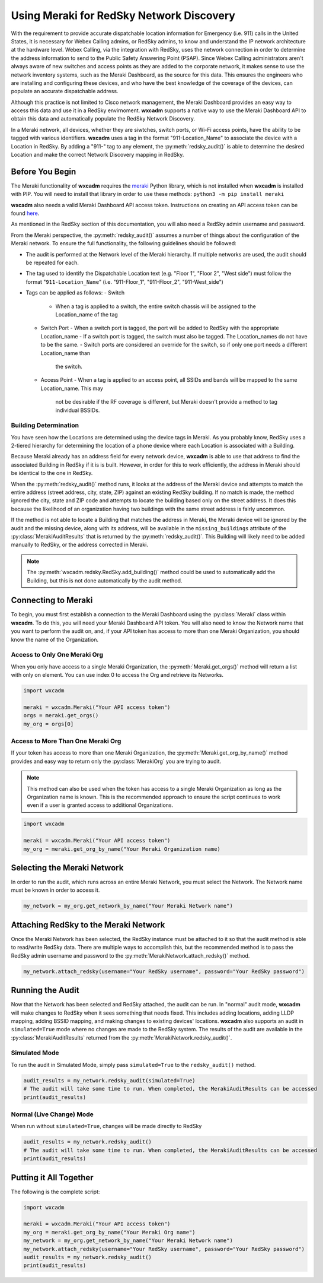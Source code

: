 .. py:currentmodule:: wxcadm.meraki

=========================================
Using Meraki for RedSky Network Discovery
=========================================

With the requirement to provide accurate dispatchable location information for Emergency (i.e. 911) calls in the
United States, it is necessary for Webex Calling admins, or RedSky admins, to know and understand the IP network
architecture at the hardware level. Webex Calling, via the integration with RedSky, uses the network connection in order
to determine the address information to send to the Public Safety Answering Point (PSAP). Since Webex Calling
administrators aren't always aware of new switches and access points as they are added to the corporate network, it
makes sense to use the network inventory systems, such as the Meraki Dashboard, as the source for this data. This
ensures the engineers who are installing and configuring these devices, and who have the best knowledge of the
coverage of the devices, can populate an accurate dispatchable address.

Although this practice is not limited to Cisco network management, the Meraki Dashboard provides an easy way to
access this data and use it in a RedSky envirnoment. **wxcadm** supports a native way to use the Meraki Dashboard API
to obtain this data and automatically populate the RedSky Network Discovery.

In a Meraki network, all devices, whether they are siwtches, switch ports, or Wi-Fi access points, have the ability to
be tagged with various identifiers. **wxcadm** uses a tag in the format "911-Location_Name" to associate the device with
a Location in RedSky. By adding a "911-" tag to any element, the :py:meth:`redsky_audit()` is able to determine the
desired Location and make the correct Network Discovery mapping in RedSky.

Before You Begin
================
The Meraki functionality of **wxcadm** requires the `meraki <https://pypi.org/project/meraki/>`_ Python library, which
is not installed when **wxcadm** is installed with PIP. You will need to install that library in order to use these
methods: ``python3 -m pip install meraki``

**wxcadm** also needs a valid Meraki Dashboard API access token. Instructions on creating an API access token can be
found `here <https://documentation.meraki.com/General_Administration/Other_Topics/Cisco_Meraki_Dashboard_API>`_.

As mentioned in the RedSky section of this documentation, you will also need a RedSky admin username and password.

From the Meraki perspective, the :py:meth:`redsky_audit()` assumes a number of things about the configuration of the
Meraki network. To ensure the full functionality, the following guidelines should be followed:

- The audit is performed at the Network level of the Meraki hierarchy. If multiple networks are used, the audit should
  be repeated for each.
- The tag used to identify the Dispatchable Location text (e.g. "Floor 1", "Floor 2", "West side") must follow the
  format "``911-Location_Name``" (i.e. "911-Floor_1", "911-Floor_2", "911-West_side")
- Tags can be applied as follows:
  - Switch
    - When a tag is applied to a switch, the entire switch chassis will be assigned to the Location_name of the tag
  - Switch Port
    - When a switch port is tagged, the port will be added to RedSky with the appropriate Location_name
    - If a switch port is tagged, the switch must also be tagged. The Location_names do not have to be the same.
    - Switch ports are considered an override for the switch, so if only one port needs a different Location_name than
      the switch.
  - Access Point
    - When a tag is applied to an access point, all SSIDs and bands will be mapped to the same Location_name. This may
      not be desirable if the RF coverage is different, but Meraki doesn't provide a method to tag individual BSSIDs.

Building Determination
----------------------
You have seen how the Locations are determined using the device tags in Meraki. As you probably know, RedSky uses a
2-tiered hierarchy for determining the location of a phone device where each Location is associated with a Building.

Because Meraki already has an address field for every network device, **wxcadm** is able to use that address to find
the associated Building in RedSky if it is is built. However, in order for this to work efficiently, the address in
Meraki should be identical to the one in RedSky.

When the :py:meth:`redsky_audit()` method runs, it looks at the address of the Meraki device and attempts to match the
entire address (street address, city, state, ZIP) against an existing RedSky building. If no match is made, the method
ignored the city, state and ZIP code and attempts to locate the building based only on the street address. It does this
because the likelihood of an organization having two buildings with the same street address is fairly uncommon.

If the method is not able to locate a Building that matches the address in Meraki, the Meraki device will be ignored
by the audit and the missing device, along with its address, will be available in the ``missing_buildings`` attribute
of the :py:class:`MerakiAuditResults` that is returned by the :py:meth:`redsky_audit()`. This Building will likely need to be
added manually to RedSky, or the address corrected in Meraki.

.. note::

    The :py:meth:`wxcadm.redsky.RedSky.add_building()` method could be used to automatically add the Building, but this
    is not done automatically by the audit method.

Connecting to Meraki
====================
To begin, you must first establish a connection to the Meraki Dashboard using the :py:class:`Meraki` class within
**wxcadm**. To do this, you will need your Meraki Dashboard API token. You will also need to know the Network name that
you want to perform the audit on, and, if your API token has access to more than one Meraki Organization, you should
know the name of the Organization.

Access to Only One Meraki Org
-----------------------------
When you only have access to a single Meraki Organization, the :py:meth:`Meraki.get_orgs()` method will return a list
with only on element. You can use index 0 to access the Org and retrieve its Networks.

.. code-block:: python

    import wxcadm

    meraki = wxcadm.Meraki("Your API access token")
    orgs = meraki.get_orgs()
    my_org = orgs[0]

Access to More Than One Meraki Org
----------------------------------
If your token has access to more than one Meraki Organization, the :py:meth:`Meraki.get_org_by_name()` method provides
and easy way to return only the :py:class:`MerakiOrg` you are trying to audit.

.. note::

    This method can also be used when the token has access to a single Meraki Organization as long as the Organization
    name is known. This is the recommended approach to ensure the script continues to work even if a user is granted
    access to additional Organizations.

.. code-block:: python

    import wxcadm

    meraki = wxcadm.Meraki("Your API access token")
    my_org = meraki.get_org_by_name("Your Meraki Organization name)

Selecting the Meraki Network
============================
In order to run the audit, which runs across an entire Meraki Network, you must select the Network. The Network name
must be known in order to access it.

.. code-block:: python

    my_network = my_org.get_network_by_name("Your Meraki Network name")

Attaching RedSky to the Meraki Network
======================================
Once the Meraki Network has been selected, the RedSky instance must be attached to it so that the audit method is able
to read/write RedSky data. There are multiple ways to accomplish this, but the recommended method is to pass the RedSky
admin username and password to the :py:meth:`MerakiNetwork.attach_redsky()` method.

.. code-block:: python

    my_network.attach_redsky(username="Your RedSky username", password="Your RedSky password")

Running the Audit
=================
Now that the Network has been selected and RedSky attached, the audit can be run. In "normal" audit mode, **wxcadm**
will make changes to RedSky when it sees something that needs fixed. This includes adding locations, adding LLDP
mapping, adding BSSID mapping, and making changes to existing devices' locations. **wxcadm** also supports an
audit in ``simulated=True`` mode where no changes are made to the RedSky system. The results of the audit are
available in the :py:class:`MerakiAuditResults` returned from the :py:meth:`MerakiNetwork.redsky_audit()`.

Simulated Mode
--------------
To run the audit in Simulated Mode, simply pass ``simulated=True`` to the ``redsky_audit()`` method.

.. code-block:: python

    audit_results = my_network.redsky_audit(simulated=True)
    # The audit will take some time to run. When completed, the MerakiAuditResults can be accessed
    print(audit_results)

Normal (Live Change) Mode
-------------------------
When run without ``simulated=True``, changes will be made directly to RedSky

.. code-block:: python

    audit_results = my_network.redsky_audit()
    # The audit will take some time to run. When completed, the MerakiAuditResults can be accessed
    print(audit_results)

Putting it All Together
=======================
The following is the complete script:

.. code-block:: python

    import wxcadm

    meraki = wxcadm.Meraki("Your API access token")
    my_org = meraki.get_org_by_name("Your Meraki Org name")
    my_network = my_org.get_network_by_name("Your Meraki Network name")
    my_network.attach_redsky(username="Your RedSky username", password="Your RedSky password")
    audit_results = my_network.redsky_audit()
    print(audit_results)

